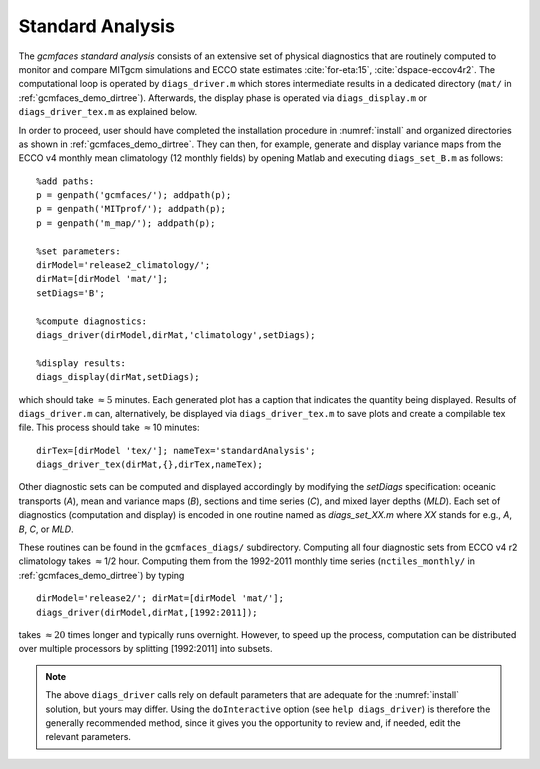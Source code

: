 
.. _standard:

Standard Analysis
=================

The `gcmfaces standard analysis` consists of an extensive set of
physical diagnostics that are routinely computed to monitor and compare
MITgcm simulations and ECCO state estimates :cite:`for-eta:15`, :cite:`dspace-eccov4r2`.
The computational loop is operated by ``diags_driver.m`` which stores intermediate
results in a dedicated directory (``mat/`` in :ref:`gcmfaces_demo_dirtree`). Afterwards,
the display phase is operated via ``diags_display.m`` or
``diags_driver_tex.m`` as explained below.

In order to proceed, user should have completed the installation procedure in
:numref:`install` and organized directories as shown in :ref:`gcmfaces_demo_dirtree`.
They can then, for example, generate and display variance maps from the ECCO v4
monthly mean climatology (12 monthly fields) by opening Matlab
and executing ``diags_set_B.m`` as follows:

::

    %add paths:
    p = genpath('gcmfaces/'); addpath(p);
    p = genpath('MITprof/'); addpath(p);
    p = genpath('m_map/'); addpath(p);

    %set parameters:
    dirModel='release2_climatology/';
    dirMat=[dirModel 'mat/'];
    setDiags='B';

    %compute diagnostics:
    diags_driver(dirModel,dirMat,'climatology',setDiags);

    %display results:
    diags_display(dirMat,setDiags);

which should take :math:`\approx5` minutes. Each generated plot has a caption
that indicates the quantity being displayed. Results of ``diags_driver.m``
can, alternatively, be displayed via ``diags_driver_tex.m`` to save plots
and create a compilable tex file. This process should take :math:`\approx`\ 10
minutes:

::

    dirTex=[dirModel 'tex/']; nameTex='standardAnalysis';
    diags_driver_tex(dirMat,{},dirTex,nameTex);

Other diagnostic sets can be computed and displayed accordingly by
modifying the `setDiags` specification: oceanic transports (`A`), mean
and variance maps (`B`), sections and time series (`C`), and mixed layer
depths (`MLD`). Each set of diagnostics (computation and display) is
encoded in one routine named as `diags_set_XX.m` where `XX` stands for
e.g., `A`, `B`, `C`, or `MLD`.

These routines can be found in the ``gcmfaces_diags/`` subdirectory.
Computing all four diagnostic sets from ECCO v4 r2 climatology takes
:math:`\approx`\ 1/2 hour. Computing them from the 1992-2011 monthly
time series (``nctiles_monthly/`` in :ref:`gcmfaces_demo_dirtree`)
by typing

::

    dirModel='release2/'; dirMat=[dirModel 'mat/'];
    diags_driver(dirModel,dirMat,[1992:2011]);

takes :math:`\approx20` times longer and typically runs overnight.
However, to speed up the process, computation can be distributed over
multiple processors by splitting [1992:2011] into subsets.

.. note::

   The above ``diags_driver`` calls rely on default parameters that are
   adequate for the :numref:`install` solution, but yours may differ.
   Using the ``doInteractive`` option (see ``help diags_driver``) is
   therefore the generally recommended method, since it gives you the
   opportunity to review and, if needed, edit the relevant parameters.
